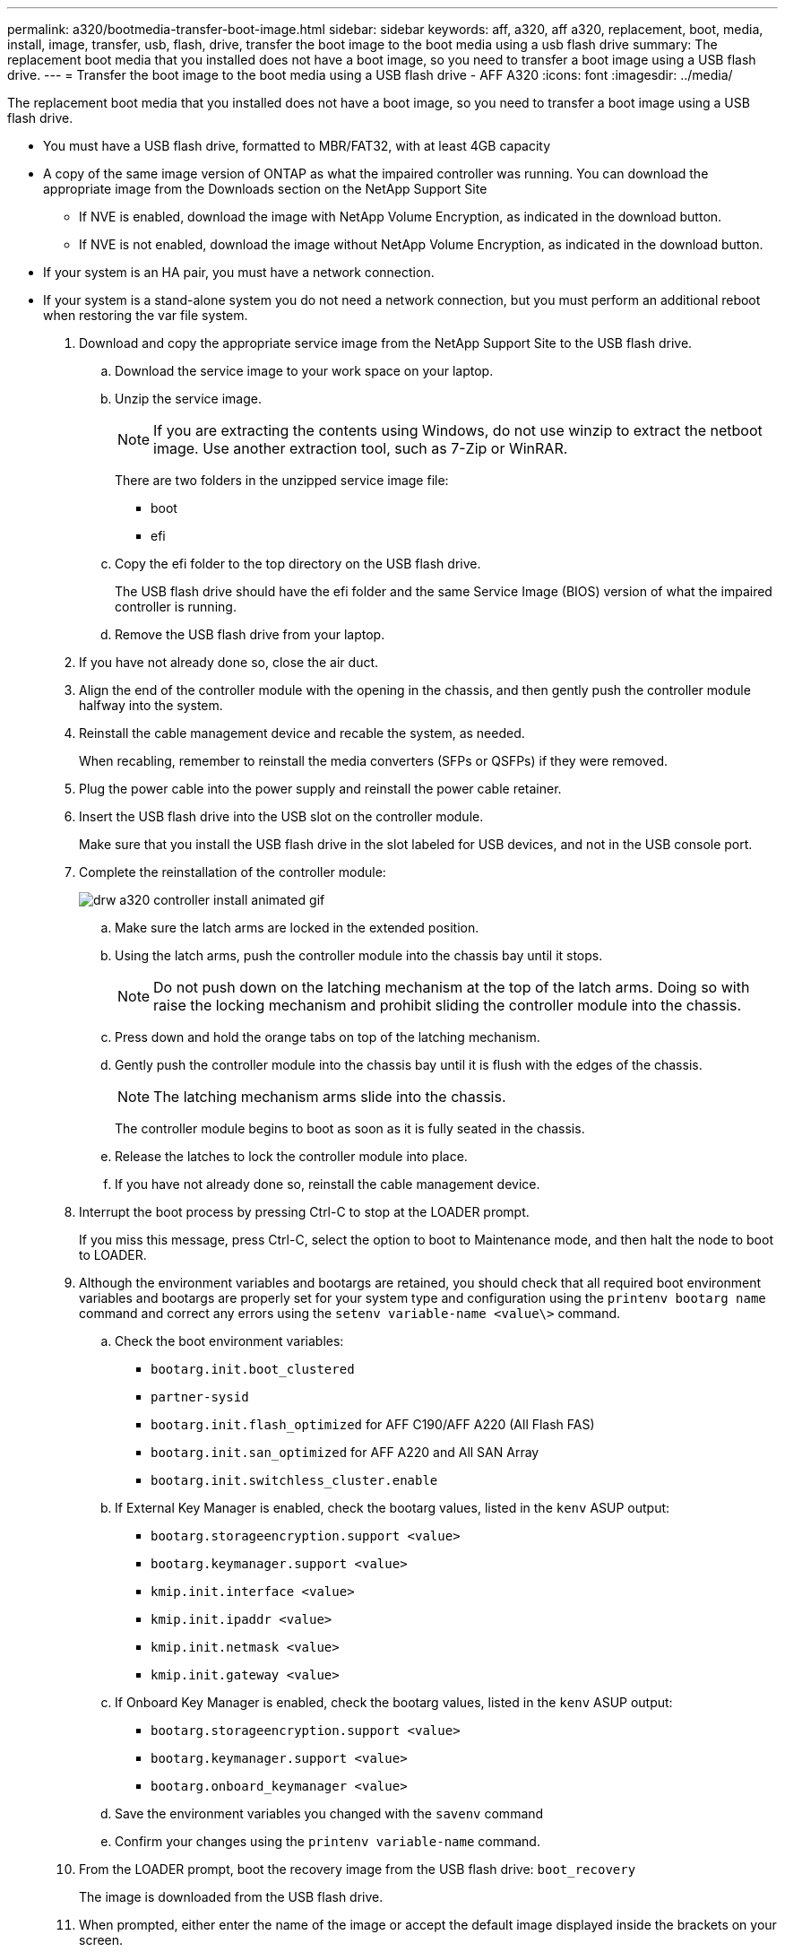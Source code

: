 ---
permalink: a320/bootmedia-transfer-boot-image.html
sidebar: sidebar
keywords: aff, a320, aff a320, replacement, boot, media, install, image, transfer, usb, flash, drive, transfer the boot image to the boot media using a usb flash drive
summary: The replacement boot media that you installed does not have a boot image, so you need to transfer a boot image using a USB flash drive.
---
= Transfer the boot image to the boot media using a USB flash drive - AFF A320
:icons: font
:imagesdir: ../media/

[.lead]
The replacement boot media that you installed does not have a boot image, so you need to transfer a boot image using a USB flash drive.

* You must have a USB flash drive, formatted to MBR/FAT32, with at least 4GB capacity
* A copy of the same image version of ONTAP as what the impaired controller was running. You can download the appropriate image from the Downloads section on the NetApp Support Site
 ** If NVE is enabled, download the image with NetApp Volume Encryption, as indicated in the download button.
 ** If NVE is not enabled, download the image without NetApp Volume Encryption, as indicated in the download button.
* If your system is an HA pair, you must have a network connection.
* If your system is a stand-alone system you do not need a network connection, but you must perform an additional reboot when restoring the var file system.

. Download and copy the appropriate service image from the NetApp Support Site to the USB flash drive.
 .. Download the service image to your work space on your laptop.
 .. Unzip the service image.
+
NOTE: If you are extracting the contents using Windows, do not use winzip to extract the netboot image. Use another extraction tool, such as 7-Zip or WinRAR.
+
There are two folders in the unzipped service image file:

  *** boot
  *** efi

 .. Copy the efi folder to the top directory on the USB flash drive.
+
The USB flash drive should have the efi folder and the same Service Image (BIOS) version of what the impaired controller is running.

 .. Remove the USB flash drive from your laptop.
. If you have not already done so, close the air duct.
. Align the end of the controller module with the opening in the chassis, and then gently push the controller module halfway into the system.
. Reinstall the cable management device and recable the system, as needed.
+
When recabling, remember to reinstall the media converters (SFPs or QSFPs) if they were removed.

. Plug the power cable into the power supply and reinstall the power cable retainer.
. Insert the USB flash drive into the USB slot on the controller module.
+
Make sure that you install the USB flash drive in the slot labeled for USB devices, and not in the USB console port.

. Complete the reinstallation of the controller module:
+
image::../media/drw_a320_controller_install_animated_gif.svg[]

 .. Make sure the latch arms are locked in the extended position.
 .. Using the latch arms, push the controller module into the chassis bay until it stops.
+
NOTE: Do not push down on the latching mechanism at the top of the latch arms. Doing so with raise the locking mechanism and prohibit sliding the controller module into the chassis.

 .. Press down and hold the orange tabs on top of the latching mechanism.
 .. Gently push the controller module into the chassis bay until it is flush with the edges of the chassis.
+
NOTE: The latching mechanism arms slide into the chassis.
+
The controller module begins to boot as soon as it is fully seated in the chassis.

 .. Release the latches to lock the controller module into place.
 .. If you have not already done so, reinstall the cable management device.

. Interrupt the boot process by pressing Ctrl-C to stop at the LOADER prompt.
+
If you miss this message, press Ctrl-C, select the option to boot to Maintenance mode, and then halt the node to boot to LOADER.

. Although the environment variables and bootargs are retained, you should check that all required boot environment variables and bootargs are properly set for your system type and configuration using the `printenv bootarg name` command and correct any errors using the `setenv variable-name <value\>` command.
.. Check the boot environment variables:
 *** `bootarg.init.boot_clustered`
 *** `partner-sysid`
 *** `bootarg.init.flash_optimized` for AFF C190/AFF A220 (All Flash FAS)
 *** `bootarg.init.san_optimized` for AFF A220 and All SAN Array
 *** `bootarg.init.switchless_cluster.enable`
.. If External Key Manager is enabled, check the bootarg values, listed in the `kenv` ASUP output:
 *** `bootarg.storageencryption.support <value>`
 *** `bootarg.keymanager.support <value>`
 *** `kmip.init.interface <value>`
 *** `kmip.init.ipaddr <value>`
 *** `kmip.init.netmask <value>`
 *** `kmip.init.gateway <value>`
.. If Onboard Key Manager is enabled, check the bootarg values, listed in the `kenv` ASUP output:
 *** `bootarg.storageencryption.support <value>`
 *** `bootarg.keymanager.support <value>`
 *** `bootarg.onboard_keymanager <value>`
 .. Save the environment variables you changed with the `savenv` command
 .. Confirm your changes using the `printenv variable-name` command.
. From the LOADER prompt, boot the recovery image from the USB flash drive: `boot_recovery`
+
The image is downloaded from the USB flash drive.

. When prompted, either enter the name of the image or accept the default image displayed inside the brackets on your screen.
. After the image is installed, start the restoration process:
 .. Record the IP address of the impaired node that is displayed on the screen.
 .. Press `y` when prompted to restore the backup configuration.
 .. Press `y` when prompted to overwrite /etc/ssh/ssh_host_dsa_key.
. From the partner node in advanced privilege level, start the configuration synchronization using the IP address recorded in the previous step: `system node restore-backup -node local -target-address impaired_node_IP_address`
. If the restore is successful, press `y` on the impaired node when prompted to use the restored copy?.
. Press `y` when you see confirm backup procedure was successful, and then press `y` when prompted to reboot the node.
. Verify that the environmental variables are set as expected.
 .. Take the node to the LOADER prompt.
+
From the ONTAP prompt, you can issue the command system node halt -skip-lif-migration-before-shutdown true -ignore-quorum-warnings true -inhibit-takeover true.

 .. Check the environment variable settings with the `printenv` command.
 .. If an environment variable is not set as expected, modify it with the `setenv __environment-variable-name__ __changed-value__` command.
 .. Save your changes using the saveenv command.
 .. Reboot the node.
. With the rebooted impaired node displaying the Waiting for Giveback... message, perform a giveback from the healthy node:
+
[options="header" cols="1,2"]
|===
| If your system is in...| Then...
a|
An HA pair
a|
After the impaired node is displaying the Waiting for Giveback... message, perform a giveback from the healthy node:

 .. From the healthy node: `storage failover giveback -ofnode partner_node_name`
+
The impaired node takes back its storage, finishes booting, and then reboots and is again taken over by the healthy node.
+
NOTE: If the giveback is vetoed, you can consider overriding the vetoes.
+
http://docs.netapp.com/ontap-9/topic/com.netapp.doc.dot-cm-hacg/home.html[ONTAP 9 High-Availability Configuration Guide]

 .. Monitor the progress of the giveback operation by using the storage failover show-giveback command.
 .. After the giveback operation is complete, confirm that the HA pair is healthy and that takeover is possible by using the storage failover show command.
 .. Restore automatic giveback if you disabled it using the storage failover modify command.

+
|===

. Exit advanced privilege level on the healthy node.
